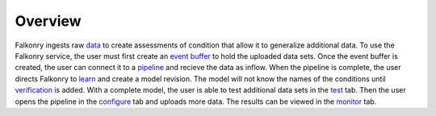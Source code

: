 Overview
========

Falkonry ingests raw `data <./data.html>`_ to create assessments of condition that allow it to generalize additional data. To use the Falkonry service, the user must first create an `event buffer <./eventbuffer.html>`_ to hold the uploaded data sets. Once the event buffer is created, the user can connect it to a `pipeline <./pipeline.html>`_ and recieve the data as inflow. When the pipeline is complete, the user directs Falkonry to `learn <./learn.html>`_ and create a model revision. The model will not know the names of the conditions until `verification <./verification.html>`_ is added. With a complete model, the user is able to test additional data sets in the `test <./test.html>`_ tab. Then the user opens the pipeline in the `configure <./configure.html>`_ tab and uploads more data. The results can be viewed in the `monitor <./monitor.html>`_ tab.
